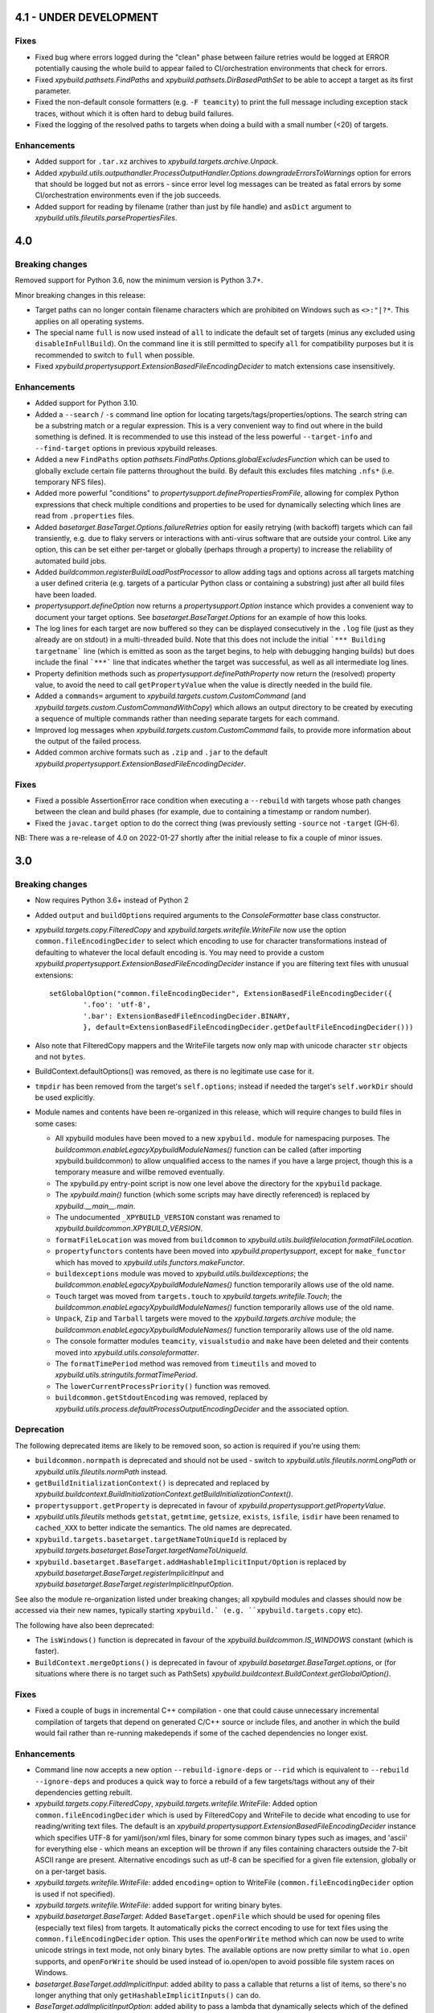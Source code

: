 4.1 - UNDER DEVELOPMENT
=======================

Fixes
-----

- Fixed bug where errors logged during the "clean" phase between failure retries would be logged at ERROR potentially 
  causing the whole build to appear failed to CI/orchestration environments that check for errors. 
- Fixed `xpybuild.pathsets.FindPaths` and `xpybuild.pathsets.DirBasedPathSet` to be able to accept a target as its 
  first parameter. 
- Fixed the non-default console formatters (e.g. ``-F teamcity``) to print the full message including exception stack 
  traces, without which it is often hard to debug build failures. 
- Fixed the logging of the resolved paths to targets when doing a build with a small number (<20) of targets. 

Enhancements
------------

- Added support for ``.tar.xz`` archives to `xpybuild.targets.archive.Unpack`. 
- Added `xpybuild.utils.outputhandler.ProcessOutputHandler.Options.downgradeErrorsToWarnings` option for errors that 
  should be logged but not as errors - since error level log messages can be treated as fatal errors by some 
  CI/orchestration environments even if the job succeeds. 
- Added support for reading by filename (rather than just by file handle) and ``asDict`` argument to 
  `xpybuild.utils.fileutils.parsePropertiesFiles`. 

4.0
===

.. py:currentmodule:: xpybuild

Breaking changes
----------------

Removed support for Python 3.6, now the minimum version is Python 3.7+. 

Minor breaking changes in this release:

- Target paths can no longer contain filename characters which are prohibited on Windows such as ``<>:"|?*``. 
  This applies on all operating systems. 
- The special name ``full`` is now used instead of ``all`` to indicate the default set of targets (minus any 
  excluded using ``disableInFullBuild``). On the command line it is still permitted to specify ``all`` for 
  compatibility purposes but it is recommended to switch to ``full`` when possible. 
- Fixed `xpybuild.propertysupport.ExtensionBasedFileEncodingDecider` to match extensions case insensitively. 

Enhancements
------------

- Added support for Python 3.10. 
- Added a ``--search`` / ``-s`` command line option for locating targets/tags/properties/options. The search string 
  can be a substring match or a regular expression. This is a very convenient way to find out where in the build 
  something is defined. It is recommended to use this instead of the less powerful ``--target-info`` and 
  ``--find-target`` options in previous xpybuild releases. 
- Added a new ``FindPaths`` option `pathsets.FindPaths.Options.globalExcludesFunction` which can be used to globally exclude 
  certain file patterns throughout the build. By default this excludes files matching ``.nfs*`` (i.e. temporary NFS 
  files).
- Added more powerful "conditions" to `propertysupport.definePropertiesFromFile`, allowing for complex Python 
  expressions that check multiple conditions and properties to be used for dynamically selecting which lines are read 
  from ``.properties`` files. 
- Added `basetarget.BaseTarget.Options.failureRetries` option for easily retrying (with backoff) targets which can fail 
  transiently, e.g. due to flaky servers or interactions with anti-virus software that are outside your control. Like 
  any option, this can be set either per-target or globally (perhaps through a property) to increase the reliability of 
  automated build jobs. 
- Added `buildcommon.registerBuildLoadPostProcessor` to allow adding tags and options across all targets matching a 
  user defined criteria (e.g. targets of a particular Python class or containing a substring) just after all build 
  files have been loaded. 
- `propertysupport.defineOption` now returns a `propertysupport.Option` instance which provides a convenient way to 
  document your target options. See `basetarget.BaseTarget.Options` for an example of how this looks. 
- The log lines for each target are now buffered so they can be displayed consecutively in the ``.log`` file 
  (just as they already are on stdout) in a multi-threaded build. Note that this does not include the initial 
  ```*** Building targetname``` line (which is emitted as soon as the target begins, to help with debugging hanging 
  builds) but does include the final ```***``` line that indicates whether the target was successful, as well as all 
  intermediate log lines. 
- Property definition methods such as `propertysupport.definePathProperty` now return the (resolved) property value, 
  to avoid the need to call ``getPropertyValue`` when the value is directly needed in the build file. 
- Added a ``commands=`` argument to `xpybuild.targets.custom.CustomCommand` 
  (and `xpybuild.targets.custom.CustomCommandWithCopy`) which allows an output directory to be created by 
  executing a sequence of multiple commands rather than needing separate targets for each command. 
- Improved log messages when `xpybuild.targets.custom.CustomCommand` fails, to provide more information about 
  the output of the failed process. 
- Added common archive formats such as ``.zip`` and ``.jar`` to the default 
  `xpybuild.propertysupport.ExtensionBasedFileEncodingDecider`. 

Fixes
-----

- Fixed a possible AssertionError race condition when executing a ``--rebuild`` with targets whose path changes 
  between the clean and build phases (for example, due to containing a timestamp or random number). 
- Fixed the ``javac.target`` option to do the correct thing (was previously setting ``-source`` not ``-target`` (GH-6). 

NB: There was a re-release of 4.0 on 2022-01-27 shortly after the initial release to fix a couple of minor issues.

3.0
===

Breaking changes
----------------

-  Now requires Python 3.6+ instead of Python 2
-  Added ``output`` and ``buildOptions`` required arguments to the 
   `ConsoleFormatter` base class constructor.
- `xpybuild.targets.copy.FilteredCopy` and `xpybuild.targets.writefile.WriteFile` now use the option 
  ``common.fileEncodingDecider`` to select which encoding to use for character transformations instead of defaulting 
  to whatever the local default encoding is. You may need to provide a custom 
  `xpybuild.propertysupport.ExtensionBasedFileEncodingDecider` instance if you are 
  filtering text files with unusual extensions::
  
		setGlobalOption("common.fileEncodingDecider", ExtensionBasedFileEncodingDecider({
			'.foo': 'utf-8', 
			'.bar': ExtensionBasedFileEncodingDecider.BINARY,
			}, default=ExtensionBasedFileEncodingDecider.getDefaultFileEncodingDecider()))
				
-  Also note that FilteredCopy mappers and the WriteFile targets now 
   only map with unicode character ``str`` objects and not ``bytes``.
-  BuildContext.defaultOptions() was removed, as there is no legitimate
   use case for it.
-  ``tmpdir`` has been removed from the target's ``self.options``;
   instead if needed the target's ``self.workDir`` should be used
   explicitly.
-  Module names and contents have been re-organized in this release,
   which will require changes to build files in some cases:

   - All xpybuild modules have been moved to a new ``xpybuild.`` module
     for namespacing purposes. The `buildcommon.enableLegacyXpybuildModuleNames()`
     function can be called (after importing xpybuild.buildcommon)
     to allow unqualified access to the names if you have a large
     project, though this is a temporary measure and willbe removed
     eventually.
   - The xpybuild.py entry-point script is now one level above the
     directory for the ``xpybuild`` package.
   - The `xpybuild.main()` function (which some scripts may have
     directly referenced) is replaced by
     `xpybuild.__main__.main`.
   - The undocumented ``_XPYBUILD_VERSION`` constant was renamed to 
     `xpybuild.buildcommon.XPYBUILD_VERSION`. 
   - ``formatFileLocation`` was moved from ``buildcommon`` to 
     `xpybuild.utils.buildfilelocation.formatFileLocation`.
   - ``propertyfunctors`` contents have been moved into `xpybuild.propertysupport`, 
     except for ``make_functor`` which has moved to `xpybuild.utils.functors.makeFunctor`. 
   - ``buildexceptions`` module was moved to `xpybuild.utils.buildexceptions`; the 
     `buildcommon.enableLegacyXpybuildModuleNames()` function temporarily allows use of the old name. 
   - ``Touch`` target was moved from ``targets.touch`` to `xpybuild.targets.writefile.Touch`; the 
     `buildcommon.enableLegacyXpybuildModuleNames()` function temporarily allows use of the old name.
   - ``Unpack``, ``Zip`` and ``Tarball`` targets were moved to the `xpybuild.targets.archive` 
     module; the `buildcommon.enableLegacyXpybuildModuleNames()` function temporarily allows use of the old name.
   - The console formatter modules ``teamcity``, ``visualstudio`` and ``make`` 
     have been deleted and their contents moved into `xpybuild.utils.consoleformatter`. 
   - The ``formatTimePeriod`` method was removed from ``timeutils`` and moved to 
     `xpybuild.utils.stringutils.formatTimePeriod`. 
   - The ``lowerCurrentProcessPriority()`` function was removed. 
   - ``buildcommon.getStdoutEncoding`` was removed, replaced by 
     `xpybuild.utils.process.defaultProcessOutputEncodingDecider` and the associated option. 

Deprecation
-----------
The following deprecated items are likely to be removed soon, so action is required 
if you're using them:

- ``buildcommon.normpath`` is deprecated and should not be used - switch to 
  `xpybuild.utils.fileutils.normLongPath` or `xpybuild.utils.fileutils.normPath` instead. 
- ``getBuildInitializationContext()`` is deprecated and replaced by 
  `xpybuild.buildcontext.BuildInitializationContext.getBuildInitializationContext()`.
- ``propertysupport.getProperty`` is deprecated in favour of 
  `xpybuild.propertysupport.getPropertyValue`. 
- `xpybuild.utils.fileutils` methods ``getstat``, ``getmtime``, ``getsize``, 
  ``exists``, ``isfile``, ``isdir`` have been renamed to ``cached_XXX`` 
  to better indicate the semantics. The old names are deprecated. 
- ``xpybuild.targets.basetarget.targetNameToUniqueId`` is replaced by 
  `xpybuild.targets.basetarget.BaseTarget.targetNameToUniqueId`. 
- ``xpybuild.basetarget.BaseTarget.addHashableImplicitInput/Option`` is replaced by 
  `xpybuild.basetarget.BaseTarget.registerImplicitInput` and 
  `xpybuild.basetarget.BaseTarget.registerImplicitInputOption`. 

See also the module re-organization listed under breaking changes; all xpybuild 
modules and classes should now be accessed via their new names, typically 
starting ``xpybuild.` (e.g. ``xpybuild.targets.copy`` etc).

The following have also been deprecated: 
 
- The ``isWindows()`` function is deprecated in favour of the `xpybuild.buildcommon.IS_WINDOWS` 
  constant (which is faster).
- ``BuildContext.mergeOptions()`` is deprecated in favour of
  `xpybuild.basetarget.BaseTarget.options`, or (for situations where there is no target such
  as PathSets) `xpybuild.buildcontext.BuildContext.getGlobalOption()`.


Fixes
-----

-  Fixed a couple of bugs in incremental C++ compilation - one that
   could cause unnecessary incremental compilation of targets that
   depend on generated C/C++ source or include files, and another in
   which the build would fail rather than re-running makedepends if some
   of the cached dependencies no longer exist.

Enhancements
------------

-  Command line now accepts a new option ``--rebuild-ignore-deps`` or ``--rid`` which is equivalent to 
   ``--rebuild --ignore-deps`` and produces a quick way to force a rebuild of a few targets/tags without any of their 
   dependencies getting rebuilt. 
-  `xpybuild.targets.copy.FilteredCopy`, `xpybuild.targets.writefile.WriteFile`: Added 
   option ``common.fileEncodingDecider``
   which is used by FilteredCopy and WriteFile to decide what encoding
   to use for reading/writing text files. The default is an
   `xpybuild.propertysupport.ExtensionBasedFileEncodingDecider` instance 
   which specifies UTF-8 for
   yaml/json/xml files, binary for some common binary types such as
   images, and 'ascii' for everything else - which means an exception
   will be thrown if any files containing characters outside the 7-bit
   ASCII range are present. Alternative encodings such as utf-8 can be
   specified for a given file extension, globally or on a per-target
   basis.
-  `xpybuild.targets.writefile.WriteFile`: added ``encoding=`` option to WriteFile
   (``common.fileEncodingDecider`` option is used if not specified).
-  `xpybuild.targets.writefile.WriteFile`: added support for writing binary bytes.
-  `xpybuild.basetarget.BaseTarget`: Added ``BaseTarget.openFile`` which should be used for
   opening files (especially text files) from targets. It automatically
   picks the correct encoding to use for text files using the
   ``common.fileEncodingDecider`` option. This uses the ``openForWrite``
   method which can now be used to write unicode strings in text mode,
   not only binary bytes. The available options are now pretty similar
   to what ``io.open`` supports, and ``openForWrite`` should be used
   instead of io.open/open to avoid possible file system races on
   Windows.
-  `basetarget.BaseTarget.addImplicitInput`: added ability to pass a callable 
   that returns a list of items, so there's no longer anything that only 
   ``getHashableImplicitInputs()`` can do. 
-  `BaseTarget.addImplicitInputOption`: added ability to pass a 
   lambda that dynamically selects which of the defined options to include, 
   for example based on prefix matching. 
-  `xpybuild.targets.custom.CustomCommand`: now supports customized handling 
   of process output and return code using the new 
   ``CustomCommand.outputHandlerFactory`` option. 
-  Added ``utils.stringutils.compareVersions`` method for comparing
   dotted version strings.

1.15
====

Breaking changes
----------------

-  Native C/C++ targets now treat include directories as dependencies,
   which means that the set of targets they depend on can (and must) be
   known before the build begins (i.e. without running makedepend). All
   include directories must now either be statically available before
   the build starts, or themselves be a directory target. For advanced
   cases where you need to specify an include directory that is not
   itself a target but is made up of a set of file or directory targets,
   use TargetsWithinDir.
-  PathSet class no longer exists, replaced by a function of the same
   name that creates a new instance only if needed. If you have code
   that subclasses PathSet change it to subclass BasePathSet.
-  ``BasePathSet._resolveUnderlyingDepenencies()`` now returns a generator
   of (path, pathset) instead of a list of [path]. This only affects
   users with a custom subclass of BasePathSet with an override of this
   method (and does not affect you if you used DerivedPathSet).
-  Target priority can no longer be set to a negative number; 0.0 is the
   minimum.
-  The native C target was previously using the C++
   (``native.cxx.flags``) compiler options during dependency generation
   ratehr than ``native.c.flags``; this is now fixed but it may be
   necessary to add additional flags explicitly if you have C targets
   that are relying on them.
-  The build now runs in parallel by default (equivalent to -J); if you
   need single-threaded execution, use the command line parameter
   ``-j1``.

Deprecation
-----------

-  Support for specifying C/C++ include directories without a trailing
   slash (as is normal in xpybuild) is now discouraged and may be
   removed in a future release.

Fixes
-----

-  Native C/C++ compilation dependency checking has been rewritten to
   fix a number of correctness and performance problems in both full and
   incremental builds, especially around handling of include directories
   and source files generated by another target.
-  Jar: manifest creation (``create_manifest``) was in some cases
   generating invalid manifest.mf files if whitespace in values happened
   to be near the newline position. This is corrected, leading/trailing
   whitespace is stripped from keys and values automatically, non-ASCII
   (I18N) characters are correctly encoded to UTF-8, and (for
   simplicity) \\n newlines are now used regardless of the local OS
   default.
-  Javac: to avoid unwanted failures, stdout outpuot is no logner used
   for warnings/errors, and also when the return code is 0 (success) any
   stderr output is treated as warnings not errors regardless of its
   content. Does not affect ``javac.warningsAsErrors`` is implemented by
   javac itself.

Enhancements
------------

-  Pathsets: A new pathset called `xpybuild.pathsets.TargetsWithinDir` has been added. This
   is similar to `xpybuild.pathsets.TargetsWithTag` but uses just a parent directory name to
   locate associated targets, and can be used as a parameter to
   FindPaths if you need to copy files generated by all targets under
   the specified directory.
-  A new check has been added that will cause a build failure if any
   target is depending on a file (located under the output directory)
   that is generated by a directory target but without using
   DirGeneratedByTarget. This is a subtle but common cause of race
   conditions due to incorrect dependency information, and it should now
   be more obvious if such a problem exists.
-  basetarget: new utility methods have been added
   addHashableImplicitInputOption('optionkey') and
   addHashableImplicitInput('foo=bar') to make it easier for target
   classes to specify their implicit inputs without needing to implement
   getHashableImplicitInputs()
-  buildcontext: getExpandPropertyValues() now handles callable(context)
   inputs as well as other strings, allowing it to perform common
   resolutions needed in many different situations.
-  Command line: new (experimental) option --verify that can be used to
   run the build in a slower and stricter mode that will flag up
   potential build problems. This feature should be considered
   experimental in this release.
-  Javac: now respects the ``ProcessOutputHandler.regexIgnore`` option.
-  Copy: added ``Copy.symlinks`` option which can be used to enable
   copying of symlinks. To turn this on globally for your build, use
   ``setGlobalOption('Copy.symlinks', True)``.
-  FilteredCopy: added disablePropertyExpansion to
   AddFileHeader/AddFileFooter/RegexLineMapper
-  FilteredCopy: added FileContentsMapper.startFile(context, src, dest)
   API method that can be used to skip use of this mapper for certain
   files, and/or to insert content based on the source or destination
   path into the file.
-  FilteredCopy: added FileContentsMapper.prepare(context) API method
   that can be used to prepare fields based on the context to speed up
   the actual mapping.
-  Cpp/C native targets: added
   ``native.include.upToDateCheckIgnoreRegex`` and
   ``native.include.upToDateCheckIgnoreSystemHeaders`` options which can
   be used to speed up up-to-date checking by excluding large include
   directories that never change.
-  The build now runs in parallel by default (no need to use the ``-J``
   option). Additionally, the default number of workers can now be
   specified in the build file, as an integer or float, e.g.::

      import multiprocessing
      setGlobalOption('build.workers', multiprocessing.cpu_count() * 0.75)

   The default value for this option is one worker per CPU. The maximum
   number of workers can be limited on a per-machine/user basis using
   the ``XPYBUILD_WORKERS_PER_CPU`` and/or ``XPYBUILD_MAX_WORKERS``
   variables. The ``-j`` command line option can still be used to
   explicitly override the number of workers (taking precedence over all
   other settings), for example use ``-j1`` for a single-threaded build.

1.14
====

Breaking changes
----------------

-  FindPaths/anGlob: Add constraint that \*\*/\*/ patterns are no longer
   permitted; this construct is not very useful in practice and
   supporting it would hurt performance considerably.

Deprecation
-----------

None

Fixes
-----

-  "Unknown option tmpdir" regression introduced 1.13 when calling
   mergeOptions(options=self.options) is now fixed; though it's
   recommended to just use self.options and avoid mergeOptions now.
-  CustomCommand was only passing environment variables from the parent
   process/shell to the new process when env overrides were specified
   but not when an empty env dictionary was specified. Now these are
   passed in all cases.

Enhancements
------------

-  Significant performance improvement to depending checking phase
   (fixing a regression introduced in 1.13, plus additional
   improvements), and to FindPaths and antGlob, especially when matching
   a large number of patterns within a single directory.
-  IS\_WINDOWS: new constant, replaces the isWindows() function and is
   significantly faster to use.
-  fileutils.toLongPathSafe: new method which implements Windows logic
   for allowing paths longer than 256 characters to be operated on. This
   is similar to normLongPath but does not perform
   canonicalization/normalization so is a lot faster for cases where
   that is not required.
-  StringReplaceLineMapper now has an optional parameter
   disablePropertyExpansion which can be used to disable ${...}
   expansion
-  Improved usability of --profile option, which now generates textual
   output, aggregates across all threads, and includes profiling for the
   build file parsing phase
-  Improve dependency checking performance
-  Javadoc now has an option "javadoc.ignoreSourceFilesFromClasspath"
   which can be enabled to prevent .java files in classpath jars from
   being parsed (by setting an empty directory for the -sourcepath),
   which can lead to errors if classpath jars contain source that
   requires optional dependencies which are not present.
-  ProcessOutputHandler: new option regexIgnore can be set to a string
   which will be ignored by the output handler. This can be used to
   suppress unwanted logging, and to selectively ignore warning and
   error lines.
-  ProcessOutputHandler: new option ignoreReturnCode can be set to
   prevent a non-zero return code from being treated as an error.
-  ProcessOutputHandler: new option factory can be set to specify a
   function or class to be used instead of ProcessOutputHandler for
   output of a specific target, allowing detailed customization of
   behaviour. The new static function ProcessOutputHandler.create(...,
   options) should be used instead of the ProcessOutputHandler handler
   to ensure that this option is honoured if set.
-  javac/visualstudio/csharp/docker: all have a new outputHandlerFactory
   option which can be set to override the default ProcessOutputHandler
   subclass used for these targets, for example to customize handling of
   errors and warnings.
-  process.call(): this method now accepts an options dictionary, which
   should be set wherever possible; this avoids callers having to deal
   with passing boilerplate defaults in to call manually.

1.13
====

Breaking changes
----------------

-  It is now an error to use a relative path in a PathSet that is
   instantiated after the end of the parsing phase (e.g. while building
   or dependency checking a target) or from a python "import" statement.
   This is because it is impossible to guarantee a correct location can
   be found and better to fail early and clearly than in a subtle way.
   Either ensure PathSets are instantiated as top-level items in build
   files referenced from an include(...) statement, or use an absolute
   path if this is not possible.
-  normLongPath now returns paths including a trailing slash if the
   input contains a trailing slash (indicating a directory), whereas
   before the trailing slash would be stripped off. The provides
   consistency with normpath.

Deprecation
-----------

-  Assigning to self.options (e.g. from a target's constructor) is
   deprecated; it will continue to be permitted for now, but due to
   various edge cases this pattern is strongly discouraged. Best
   practice is to call .option(...) on the target after the constructor
   has returned to specify any target-specific options.

Breaking changes
----------------

-  The semantics of reading self.options from a target have changed in
   order to fix some edge cases and provide better usability. Previously
   reading self.options was permitted at any point in the build
   lifecycle but would usually return unresolved target-specific
   overrides and sometimes inconsistent results. Now reading
   self.options will return a dictionary containing fully resolved
   options in force for this target, including global option values and
   target-specific overrides. It is no longer permitted to read the
   self.options from a target's constructor i.e. during the build
   initialization phase (as the resolved option values are not yet
   available); this will now produce an exception.

Fixes
-----

-  A target or tag that is disabled in the full build will now be
   included in the build if specified explicitly even when "all" is also
   specified in the same invocation of xpybuild.py
-  Target options specified using .options(...) were being applied on a
   per-class basis, leading to the options set on the final target of a
   given class taking effect for all targets of that class. This is now
   fixed.

Enhancements
------------

-  Options framework: a target-specific dictionary of resovled options
   is now available directly from basetarget.options so there is no
   longer any need to use buildcontext.mergeOptions. There is also a new
   method basetarget.getOption() for getting an option value with
   automatic checking for None/empty string values.
-  Cpp/C: Improve clarity of error messages from C/C++ dependency
   checking by including the source file in the message (if there is
   only one - which is the common case)
-  FilteredCopy: permit an empty list of mappers to make it easier to
   specify replacements that only apply to one platform (e.g. line
   endings), add best practice info in target doc and add
   allowUnusedMappers property for when all else fails
-  Improve build file location and exception handling: only attach build
   file location information to an exception if it is obtained during
   the parsing phase, and only from the include(...) file currently
   being processed, to avoid unuseful locations from common utility
   classes. Except for where an error results from an item with its own
   location such as a PathSet, set location to None and use the location
   of the target being built/dependency-checked. Allow including both
   location (e.g. from a pathset) and target name in an exception
   message if both are available.
-  Add ProcessOutputHandler.getLastOutputLine() method and use it to
   improve the default handleEnd() message if there is a non-zero error
   code but no errors or warnings
-  Include regualar progress messages during dependency resolution, and
   log a message when starting each build phase
-  Add PySys-based framework for proper automated testing of xpybuild
-  PathSets, Jar: previously use of ".." in destination paths was
   disallowed by AddDestPrefix and most other mappers, now it is
   permitted which allows use of AddDestPrefix to add parent-relative
   paths to the classpath in .jar manifests. Targets that use the
   destinations to write to the local file system are required to check
   for and disallow ".." to avoid accidentally writing to locations
   outside their specified target directory.
-  Add Download target for retrieving HTTP/FTP URLs
-  Add DockerBuild and DockerTagUpload targets for building docker
   images and pushing them to repositories
-  BaseTarget: add updateStampFile() method for targets which use an
   artificial output file to maintain up-to-dateness

1.12
====

This is the first official public release of xpybuild

Breaking changes
----------------

-  Zip: Changed Zip target to fail with an error if duplicate entries
   are added to the zip, previously the target would create a zip with
   duplicate entries which would cause problems for some tools
-  functors: Moved internal.functors to utils.functors
-  teamcity.\ *publishArtifact: Deprecate teamcity.*\ publishArtifact
   and replace with a general-purpose BuildContext.publishArtifact
   method that can be handled in a custom way by each output formatter
-  utils.loghandler.LogHandler: Remove utils.loghandler.LogHandler to
   utils.consoleformatter.ConsoleFormatter (also renamed all known
   subclasses)

Deprecation
-----------

-  teamcity.\_publishArtifact: replaced with a general-purpose
   BuildContext.publishArtifact method

Fixes
-----

-  Jar: Jar generation now always uses platform-neutral / separators
   instead of OS-specific slashes in manifest.mf files, which is
   required for Java to read them correctly
-  CustomCommand: Publish stdout/err as artifacts even if large; also
   fix logic for deciding whether command succeeded or failed

Enhancements
------------

-  Jar: The jar.manifest.classpathAppend option now allows and ignores
   "None" items in the list
-  Cpp/C: Check for explicit dependencies before implicit dependencies,
   so we get error messages sooner
-  VisualStudioProcessOutputHandler: Added new options
   "visualstudio.transientErrorRegex" which allows certain errors (e.g.
   Access Denied) to be handled with a wait-and-retry rather than
   immediately failing
-  CSharp, SignJars, Javadoc, Cpp: Target options are now passed down to
   process output handlers to allow customizeable behaviour
-  CustomCommand: support full set of expansions including PathSets for
   environment variable values
-  CustomCommand: add CustomCommand.TARGET and DEPENDENCIES special
   values to avoid the need to duplicate information
-  All targets: Output handlers will include the first warning line in
   the target failure exception if there were no specified errors logged

